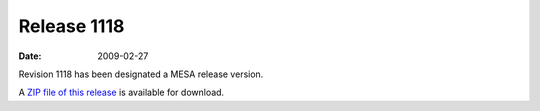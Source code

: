 ============
Release 1118
============

:Date:   2009-02-27

Revision 1118 has been designated a MESA release version.

A `ZIP file of this
release <http://sourceforge.net/projects/mesa/files/releases/mesa-r1118.zip/download>`__
is available for download.
